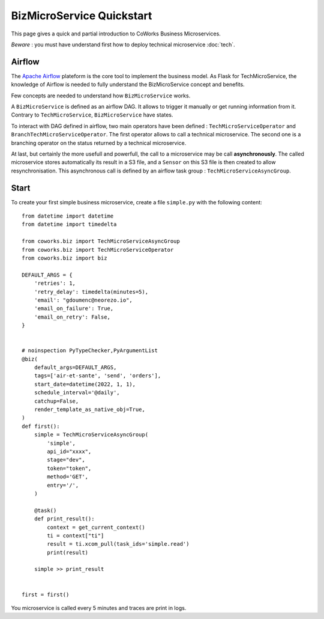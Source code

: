 .. _biz_quickstart:

BizMicroService Quickstart
==========================

This page gives a quick and partial introduction to CoWorks Business Microservices.

*Beware* : you must have understand first how to deploy technical microservice :doc:`tech`.

Airflow
-------

The `Apache Airflow <https://github.com/apache/airflow>`_ plateform is the core tool to implement the business model.
As Flask for TechMicroService, the knowledge of Airflow is needed to fully understand the BizMicroService concept and
benefits.

Few concepts are needed to understand how ``BizMicroService`` works.

A ``BizMicroService`` is defined as an airflow DAG. It allows to trigger it manually or get running information from
it. Contrary to ``TechMicroService``, ``BizMicroService`` have states.

To interact with DAG defined in airflow, two main operators have been defined : ``TechMicroServiceOperator`` and
``BranchTechMicroServiceOperator``.
The first operator allows to call a technical microservice. The second one is a branching operator on the status
returned by a technical microservice.

At last, but certainly the more usefull and powerfull, the call to a microservice may be call **asynchronously**.
The called microservice stores automatically its result in
a S3 file, and a ``Sensor`` on this S3 file is then created to allow resynchronisation.
This asynchronous call is defined by an airflow task group : ``TechMicroServiceAsyncGroup``.

Start
-----

To create your first simple business microservice, create a file ``simple.py`` with the following content::

    from datetime import datetime
    from datetime import timedelta

    from coworks.biz import TechMicroServiceAsyncGroup
    from coworks.biz import TechMicroServiceOperator
    from coworks.biz import biz

    DEFAULT_ARGS = {
        'retries': 1,
        'retry_delay': timedelta(minutes=5),
        'email': "gdoumenc@neorezo.io",
        'email_on_failure': True,
        'email_on_retry': False,
    }


    # noinspection PyTypeChecker,PyArgumentList
    @biz(
        default_args=DEFAULT_ARGS,
        tags=['air-et-sante', 'send', 'orders'],
        start_date=datetime(2022, 1, 1),
        schedule_interval='@daily',
        catchup=False,
        render_template_as_native_obj=True,
    )
    def first():
        simple = TechMicroServiceAsyncGroup(
            'simple',
            api_id="xxxx",
            stage="dev",
            token="token",
            method='GET',
            entry='/',
        )

        @task()
        def print_result():
            context = get_current_context()
            ti = context["ti"]
            result = ti.xcom_pull(task_ids='simple.read')
            print(result)

        simple >> print_result


    first = first()


You microservice is called every 5 minutes and traces are print in logs.
